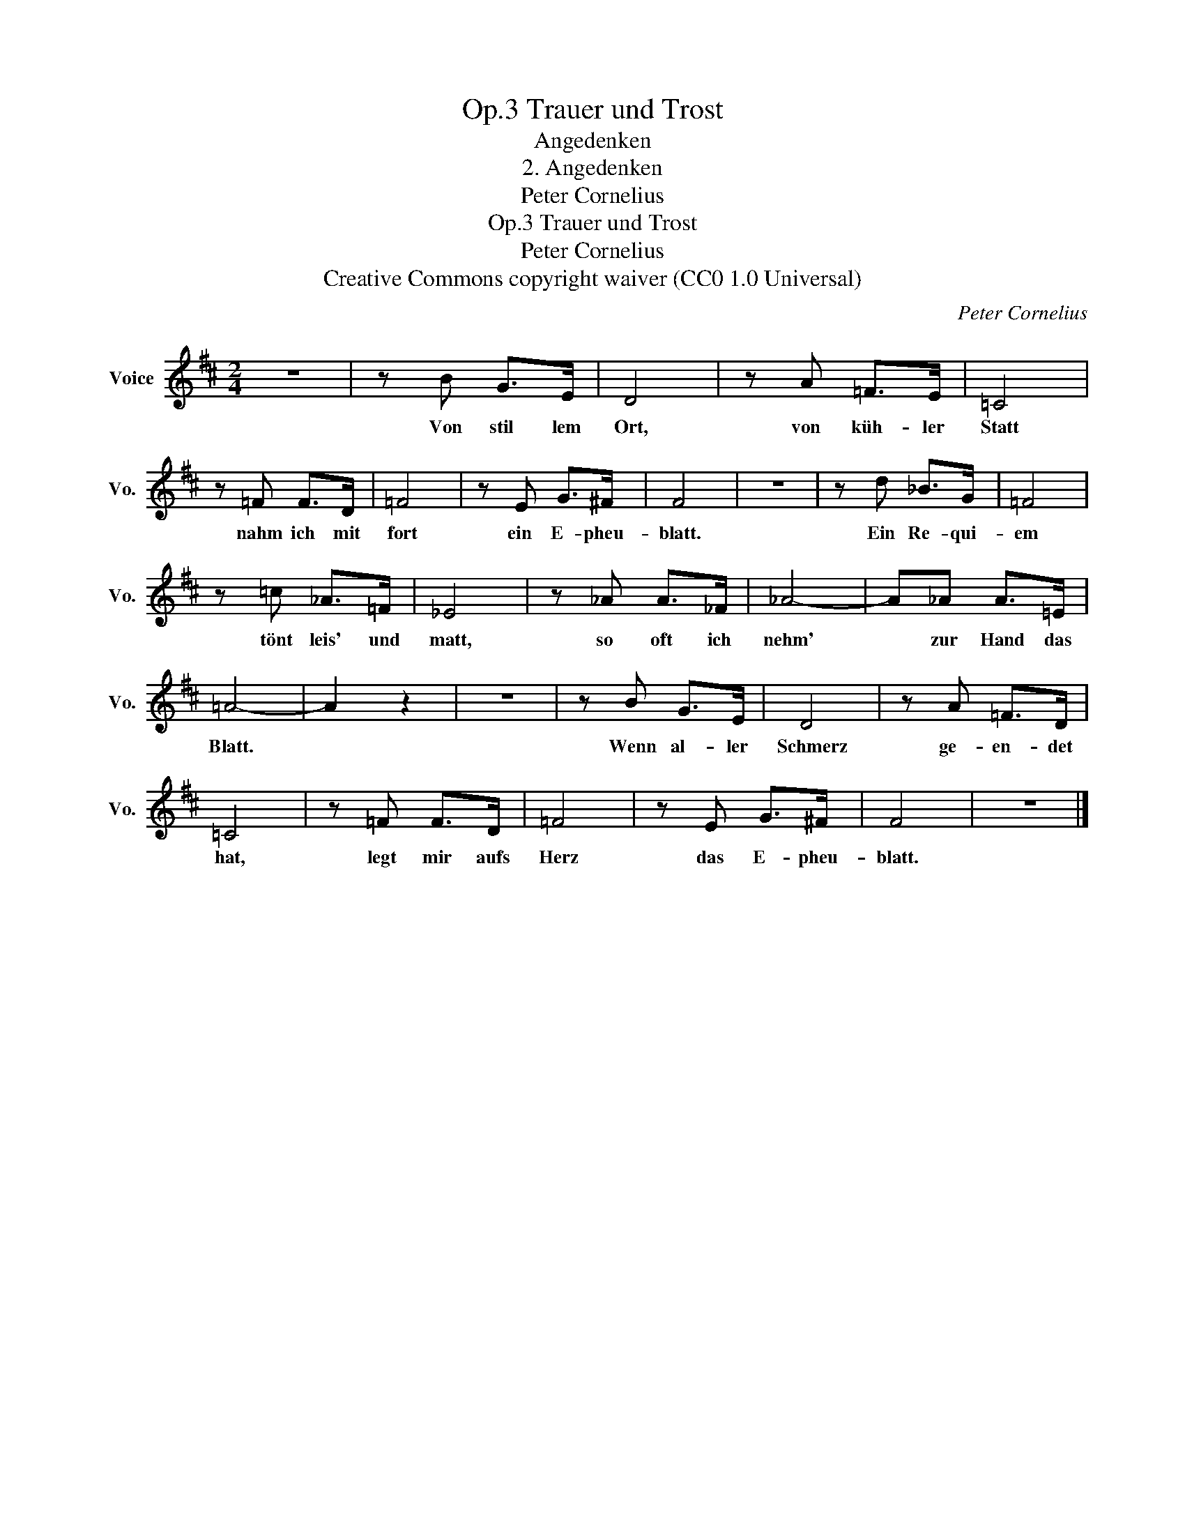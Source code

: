 X:1
T:Trauer und Trost, Op.3
T:Angedenken
T:2. Angedenken
T:Peter Cornelius
T:Trauer und Trost, Op.3
T:Peter Cornelius
T:Creative Commons copyright waiver (CC0 1.0 Universal) 
C:Peter Cornelius
Z:Peter Cornelius
Z:Creative Commons copyright waiver (CC0 1.0 Universal)
Z:
L:1/8
M:2/4
K:D
V:1 treble nm="Voice" snm="Vo."
V:1
 z4 | z B G>E | D4 | z A =F>E | =C4 | z =F F>D | =F4 | z E G>^F | F4 | z4 | z d _B>G | =F4 | %12
w: |Von stil lem|Ort,|von küh- ler|Statt|nahm ich mit|fort|ein E- pheu-|blatt.||Ein Re- qui-|em|
 z =c _A>=F | _E4 | z _A A>_F | _A4- | A_A A>=E | =A4- | A2 z2 | z4 | z B G>E | D4 | z A =F>D | %23
w: tönt leis' und|matt,|so oft ich|nehm'|* zur Hand das|Blatt.|||Wenn al- ler|Schmerz|ge- en- det|
 =C4 | z =F F>D | =F4 | z E G>^F | F4 | z4 |] %29
w: hat,|legt mir aufs|Herz|das E- pheu-|blatt.||

